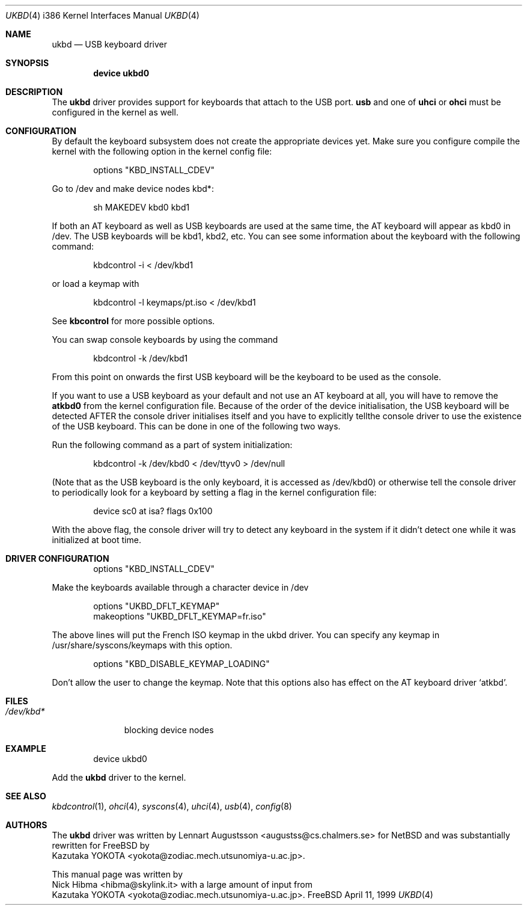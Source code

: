 .\" Copyright (c) 1997, 1998
.\"	Nick Hibma <hibma@skylink.it>. All rights reserved.
.\"
.\" Redistribution and use in source and binary forms, with or without
.\" modification, are permitted provided that the following conditions
.\" are met:
.\" 1. Redistributions of source code must retain the above copyright
.\"    notice, this list of conditions and the following disclaimer.
.\" 2. Redistributions in binary form must reproduce the above copyright
.\"    notice, this list of conditions and the following disclaimer in the
.\"    documentation and/or other materials provided with the distribution.
.\" 3. All advertising materials mentioning features or use of this software
.\"    must display the following acknowledgement:
.\"	This product includes software developed by Bill Paul.
.\" 4. Neither the name of the author nor the names of any co-contributors
.\"    may be used to endorse or promote products derived from this software
.\"   without specific prior written permission.
.\"
.\" THIS SOFTWARE IS PROVIDED BY NICK HIBMA AND CONTRIBUTORS ``AS IS'' AND
.\" ANY EXPRESS OR IMPLIED WARRANTIES, INCLUDING, BUT NOT LIMITED TO, THE
.\" IMPLIED WARRANTIES OF MERCHANTABILITY AND FITNESS FOR A PARTICULAR PURPOSE
.\" ARE DISCLAIMED.  IN NO EVENT SHALL NICK HIBMA OR THE VOICES IN HIS HEAD
.\" BE LIABLE FOR ANY DIRECT, INDIRECT, INCIDENTAL, SPECIAL, EXEMPLARY, OR
.\" CONSEQUENTIAL DAMAGES (INCLUDING, BUT NOT LIMITED TO, PROCUREMENT OF
.\" SUBSTITUTE GOODS OR SERVICES; LOSS OF USE, DATA, OR PROFITS; OR BUSINESS
.\" INTERRUPTION) HOWEVER CAUSED AND ON ANY THEORY OF LIABILITY, WHETHER IN
.\" CONTRACT, STRICT LIABILITY, OR TORT (INCLUDING NEGLIGENCE OR OTHERWISE)
.\" ARISING IN ANY WAY OUT OF THE USE OF THIS SOFTWARE, EVEN IF ADVISED OF
.\" THE POSSIBILITY OF SUCH DAMAGE.
.\"
.\"	$FreeBSD$
.\" $FreeBSD$
.\"
.Dd April 11, 1999
.Dt UKBD 4 i386
.Os FreeBSD
.Sh NAME
.Nm ukbd
.Nd USB keyboard driver
.Sh SYNOPSIS
.Cd "device ukbd0"
.Sh DESCRIPTION
The
.Nm
driver provides support for keyboards that attach to the USB port.
.Nm usb
and one of
.Nm uhci
or
.Nm ohci
must be configured in the kernel as well.
.Sh CONFIGURATION
By default the keyboard subsystem does not create the appropriate devices yet.
Make sure you configure compile the kernel with the following option in the
kernel config file:
.Bd -literal -offset indent
options "KBD_INSTALL_CDEV"
.Ed
.Pp
Go to /dev and make device nodes kbd*:
.Bd -literal -offset indent
sh MAKEDEV kbd0 kbd1
.Ed
.Pp
If both an AT keyboard as well as USB keyboards are used at the same time, the
AT keyboard will appear as kbd0 in /dev. The USB keyboards will be kbd1, kbd2,
etc. You can see some information about the keyboard with the following command:
.Bd -literal -offset indent
kbdcontrol -i < /dev/kbd1 
.Ed
.Pp
or load a keymap with
.Bd -literal -offset indent
kbdcontrol -l keymaps/pt.iso < /dev/kbd1
.Ed
.Pp
See
.Nm kbcontrol
for more possible options.
.Pp
You can swap console keyboards by using the command
.Bd -literal -offset indent
kbdcontrol -k /dev/kbd1
.Ed
.Pp
From this point on onwards the first USB keyboard will be the keyboard
to be used as the console.
.Pp
If you want to use a USB keyboard as your default and not use an AT keyboard at
all, you will have to remove the
.Nm atkbd0
from the kernel configuration file. Because of the order of the device 
initialisation, the USB keyboard will be detected AFTER the console driver
initialises itself and you have to explicitly tellthe console
driver to use the existence of the USB keyboard.  This can be done in
one of the following two ways.
.Pp
Run the following command as a part of system initialization:
.Bd -literal -offset indent
kbdcontrol -k /dev/kbd0 < /dev/ttyv0 > /dev/null
.Ed
.Pp
(Note that as the USB keyboard is the only keyboard, it is accessed as
/dev/kbd0) or otherwise tell the console driver to periodically look for a
keyboard by setting a flag in the kernel configuration file:
.Bd -literal -offset indent
device sc0 at isa? flags 0x100
.Ed
.Pp
With the above flag, the console driver will try to detect any
keyboard in the system if it didn't detect one while it was
initialized at boot time.
.Sh DRIVER CONFIGURATION
.Bd -literal -offset indent
options "KBD_INSTALL_CDEV"
.Ed
.Pp
Make the keyboards available through a character device in /dev
.Bd -literal -offset indent
options "UKBD_DFLT_KEYMAP"
makeoptions "UKBD_DFLT_KEYMAP=fr.iso"
.Ed
.Pp
The above lines will put the French ISO keymap in the ukbd driver.
You can specify any keymap in /usr/share/syscons/keymaps with this
option.
.Bd -literal -offset indent
options "KBD_DISABLE_KEYMAP_LOADING"
.Ed
.Pp
Don't allow the user to change the keymap.  Note that this options
also has effect on the AT keyboard driver `atkbd'.
.Sh FILES
.Bl -tag -width /dev/kbd0 -compact
.It Pa /dev/kbd*
blocking device nodes
.Sh EXAMPLE
.Bd -literal -offset indent
device ukbd0
.Ed
.Pp
Add the
.Nm ukbd
driver to the kernel.
.Sh SEE ALSO
.Xr kbdcontrol 1 ,
.Xr ohci 4 ,
.Xr syscons 4 ,
.Xr uhci 4 ,
.Xr usb 4 ,
.Xr config 8
.\".Sh HISTORY
.Sh AUTHORS
The
.Nm ukbd
driver was written by
.An Lennart Augustsson Aq augustss@cs.chalmers.se
for
.Nx
and was substantially rewritten for
.Fx
by
.An Kazutaka YOKOTA Aq yokota@zodiac.mech.utsunomiya-u.ac.jp .
.Pp
This manual page was written by
.An Nick Hibma Aq hibma@skylink.it
with a large amount of input from
.An Kazutaka YOKOTA Aq yokota@zodiac.mech.utsunomiya-u.ac.jp .
